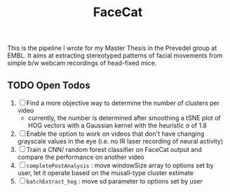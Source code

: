 #+Title: FaceCat

This is the pipeline I wrote for my Master Thesis in the Prevedel group at EMBL. It aims at extracting stereotyped patterns of facial movements from simple b/w webcam recordings of head-fixed mice.

** TODO Open Todos
   1. [ ] Find a more objective way to determine the number of clusters per video
      + currently, the number is determined after smoothing a tSNE plot of HOG vectors with a Gaussian kernel with the heuristic \sigma of 1.8
   2. [ ] Enable the option to work on videos that don't have changing grayscale values in the eye (i.e. no IR laser recording of neural activity)
   3. [ ] Train a CNN/ random forest classifier on FaceCat output and compare the performance on another video
   4. [ ] =completePostAnalysis= : move windowSize array to options set by user, let it operate based on the musall-type cluster estimate
   5. [ ] =batchExtract_hog= : move sd parameter to options set by user
